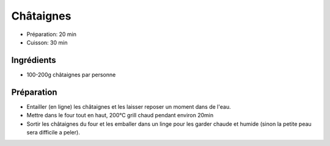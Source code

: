 .. index:: Châtaignes
.. index:: see: Brisolée; Châtaignes

.. _cuisine_chataignes:

Châtaignes
##########

* Préparation: 20 min
* Cuisson: 30 min


Ingrédients
===========

* 100-200g châtaignes par personne


Préparation
===========

* Entailler (en ligne) les châtaignes et les laisser reposer un moment dans de l'eau.
* Mettre dans le four tout en haut, 200°C grill chaud pendant environ 20min
* Sortir les châtaignes du four et les emballer dans un linge pour les garder chaude et humide (sinon la petite peau
  sera difficile a peler).

